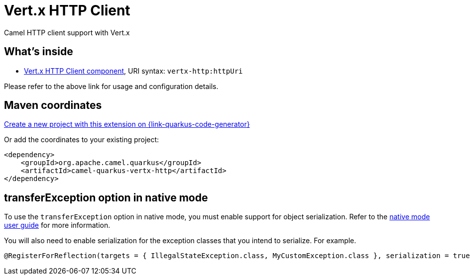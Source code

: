 // Do not edit directly!
// This file was generated by camel-quarkus-maven-plugin:update-extension-doc-page
[id="extensions-vertx-http"]
= Vert.x HTTP Client
:linkattrs:
:cq-artifact-id: camel-quarkus-vertx-http
:cq-native-supported: true
:cq-status: Stable
:cq-status-deprecation: Stable
:cq-description: Camel HTTP client support with Vert.x
:cq-deprecated: false
:cq-jvm-since: 1.1.0
:cq-native-since: 1.1.0

ifeval::[{doc-show-badges} == true]
[.badges]
[.badge-key]##JVM since##[.badge-supported]##1.1.0## [.badge-key]##Native since##[.badge-supported]##1.1.0##
endif::[]

Camel HTTP client support with Vert.x

[id="extensions-vertx-http-whats-inside"]
== What's inside

* xref:{cq-camel-components}::vertx-http-component.adoc[Vert.x HTTP Client component], URI syntax: `vertx-http:httpUri`

Please refer to the above link for usage and configuration details.

[id="extensions-vertx-http-maven-coordinates"]
== Maven coordinates

https://{link-quarkus-code-generator}/?extension-search=camel-quarkus-vertx-http[Create a new project with this extension on {link-quarkus-code-generator}, window="_blank"]

Or add the coordinates to your existing project:

[source,xml]
----
<dependency>
    <groupId>org.apache.camel.quarkus</groupId>
    <artifactId>camel-quarkus-vertx-http</artifactId>
</dependency>
----
ifeval::[{doc-show-user-guide-link} == true]
Check the xref:user-guide/index.adoc[User guide] for more information about writing Camel Quarkus applications.
endif::[]

[id="extensions-vertx-http-transferexception-option-in-native-mode"]
== transferException option in native mode

To use the `transferException` option in native mode, you must enable support for object serialization. Refer to the xref:user-guide/native-mode.adoc#serialization[native mode user guide]
for more information.

You will also need to enable serialization for the exception classes that you intend to serialize. For example.
[source,java]
----
@RegisterForReflection(targets = { IllegalStateException.class, MyCustomException.class }, serialization = true)
----
